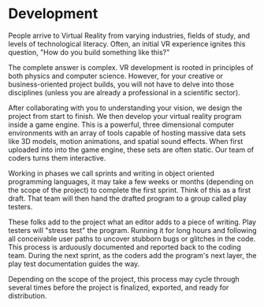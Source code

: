 * Development 

People arrive to Virtual Reality from varying industries, fields of study, and levels of technological literacy. Often, an initial VR experience ignites this question, "How do you build something like this?" 

The complete answer is complex. VR development is rooted in principles of both physics and computer science. However, for your creative or business-oriented project builds, you will not have to delve into those disciplines (unless you are already a professional in a scientific sector). 

After collaborating with you to understanding your vision, we design the project from start to finish. We then develop your virtual reality program inside a game engine. This is a powerful, three dimensional computer environments with an array of tools capable of hosting massive data sets like 3D models, motion animations, and spatial sound effects. When first uploaded into into the game engine, these sets are often static. Our team of coders turns them interactive. 

Working in phases we call sprints and writing in object oriented programming languages, it may take a few weeks or months (depending on the scope of the project) to complete the first sprint. Think of this as a first draft. That team will then hand the drafted program to a group called play testers. 

These folks add to the project what an editor adds to a piece of writing. Play testers will "stress test" the program. Running it for long hours and following all conceivable user paths to uncover stubborn bugs or glitches in the code. This process is arduously documented and reported back to the coding team. During the next sprint, as the coders add the program's next layer, the play test documentation guides the way. 

Depending on the scope of the project, this process may cycle through several times before the project is finalized, exported, and ready for distribution. 
